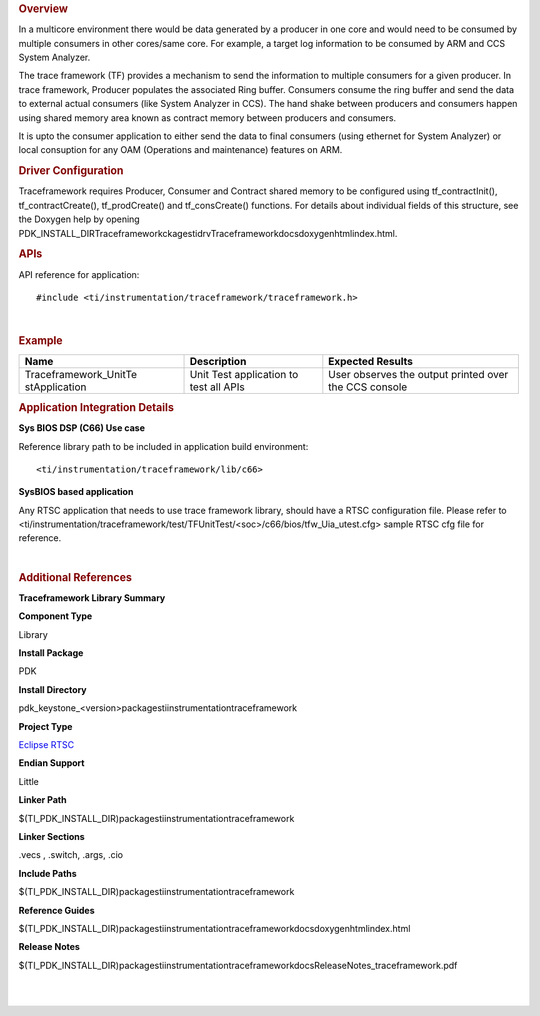 .. http://processors.wiki.ti.com/index.php/Processor_SDK_RTOS_TF 

.. rubric:: Overview
   :name: overview-1

In a multicore environment there would be data generated by a producer
in one core and would need to be consumed by multiple consumers in other
cores/same core. For example, a target log information to be consumed by
ARM and CCS System Analyzer.

The trace framework (TF) provides a mechanism to send the information to
multiple consumers for a given producer. In trace framework, Producer
populates the associated Ring buffer. Consumers consume the ring buffer
and send the data to external actual consumers (like System Analyzer in
CCS). The hand shake between producers and consumers happen using shared
memory area known as contract memory between producers and consumers.

It is upto the consumer application to either send the data to final
consumers (using ethernet for System Analyzer) or local consuption for
any OAM (Operations and maintenance) features on ARM.

.. rubric:: Driver Configuration
   :name: driver-configuration

Traceframework requires Producer, Consumer and Contract shared memory to
be configured using tf_contractInit(), tf_contractCreate(),
tf_prodCreate() and tf_consCreate() functions. For details about
individual fields of this structure, see the Doxygen help by opening
PDK_INSTALL_DIR\Traceframeworkckages\ti\drv\Traceframework\docs\doxygen\html\index.html.

.. rubric:: **APIs**
   :name: apis

API reference for application:

::

    #include <ti/instrumentation/traceframework/traceframework.h>

| 

.. rubric:: Example
   :name: example

+-----------------------+-----------------------+-----------------------+
| Name                  | Description           | Expected Results      |
+=======================+=======================+=======================+
| Traceframework_UnitTe | | Unit Test           | | User observes the   |
| stApplication         |   application to test |   output printed over |
|                       |   all APIs            |   the CCS console     |
+-----------------------+-----------------------+-----------------------+

.. rubric:: Application Integration Details
   :name: application-integration-details

**Sys BIOS DSP (C66) Use case**

Reference library path to be included in application build environment:

::

     <ti/instrumentation/traceframework/lib/c66>
      

**SysBIOS based application**

Any RTSC application that needs to use trace framework library, should
have a RTSC configuration file. Please refer to
<ti/instrumentation/traceframework/test/TFUnitTest/<soc>/c66/bios/tfw_Uia_utest.cfg>
sample RTSC cfg file for reference.

| 

.. rubric:: Additional References
   :name: additional-references

.. raw:: html

   <div style="float: left; padding-left: 10px">

**Traceframework Library Summary**

.. raw:: html

   </div>

.. raw:: html

   </div>

.. raw:: html

   </div>

.. raw:: html

   </div>

**Component Type**

Library

**Install Package**

PDK

**Install Directory**

pdk_keystone_<version>\packages\ti\instrumentation\traceframework

**Project Type**

`Eclipse RTSC <http://www.eclipse.org/rtsc/>`__

**Endian Support**

Little

**Linker Path**

$(TI_PDK_INSTALL_DIR)\packages\ti\instrumentation\traceframework

**Linker Sections**

.vecs , .switch, .args, .cio

**Include Paths**

$(TI_PDK_INSTALL_DIR)\packages\ti\instrumentation\traceframework

**Reference Guides**

$(TI_PDK_INSTALL_DIR)\packages\ti\instrumentation\traceframework\docs\doxygen\html\index.html

**Release Notes**

$(TI_PDK_INSTALL_DIR)\packages\ti\instrumentation\traceframework\docs\ReleaseNotes_traceframework.pdf

.. raw:: html

   <div style="clear: both">

.. raw:: html

   </div>

| 
|  

.. raw:: html

